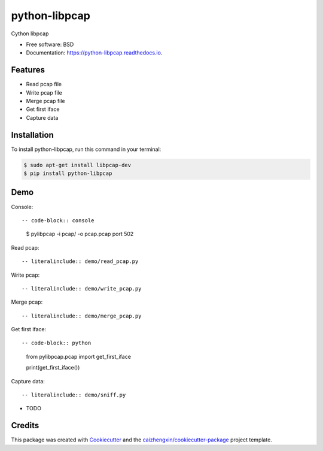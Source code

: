 ==============
python-libpcap
==============

.. image:: https://img.shields.io/pypi/v/python-libpcap.svg
        :target: https://pypi.python.org/pypi/python-libpcap

.. image:: https://api.travis-ci.com/caizhengxin/python-libpcap.svg
        :target: https://travis-ci.org/JanKinCai/python-libpcap

.. image:: https://readthedocs.org/projects/python-libpcap/badge/?version=latest
        :target: https://python-libpcap.readthedocs.io/en/latest/?badge=latest
        :alt: Documentation Status

Cython libpcap

* Free software: BSD
* Documentation: https://python-libpcap.readthedocs.io.

Features
--------

* Read pcap file
* Write pcap file
* Merge pcap file
* Get first iface
* Capture data

Installation
------------

To install python-libpcap, run this command in your terminal:

.. code-block:: console

    $ sudo apt-get install libpcap-dev
    $ pip install python-libpcap

Demo
----

Console::

-- code-block:: console

    $ pylibpcap -i pcap/ -o pcap.pcap port 502

Read pcap::

-- literalinclude:: demo/read_pcap.py

Write pcap::

-- literalinclude:: demo/write_pcap.py

Merge pcap::

-- literalinclude:: demo/merge_pcap.py

Get first iface::

-- code-block:: python

    from pylibpcap.pcap import get_first_iface

    print(get_first_iface())

Capture data::

-- literalinclude:: demo/sniff.py


* TODO

Credits
-------

This package was created with Cookiecutter_ and the `caizhengxin/cookiecutter-package`_ project template.

.. _Cookiecutter: https://github.com/audreyr/cookiecutter
.. _`caizhengxin/cookiecutter-package`: https://github.com/caizhengxin/cookiecutter-package
